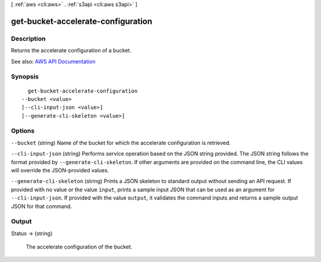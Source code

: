 [ :ref:`aws <cli:aws>` . :ref:`s3api <cli:aws s3api>` ]

.. _cli:aws s3api get-bucket-accelerate-configuration:


***********************************
get-bucket-accelerate-configuration
***********************************



===========
Description
===========

Returns the accelerate configuration of a bucket.

See also: `AWS API Documentation <https://docs.aws.amazon.com/goto/WebAPI/s3-2006-03-01/GetBucketAccelerateConfiguration>`_


========
Synopsis
========

::

    get-bucket-accelerate-configuration
  --bucket <value>
  [--cli-input-json <value>]
  [--generate-cli-skeleton <value>]




=======
Options
=======

``--bucket`` (string)
Name of the bucket for which the accelerate configuration is retrieved.

``--cli-input-json`` (string)
Performs service operation based on the JSON string provided. The JSON string follows the format provided by ``--generate-cli-skeleton``. If other arguments are provided on the command line, the CLI values will override the JSON-provided values.

``--generate-cli-skeleton`` (string)
Prints a JSON skeleton to standard output without sending an API request. If provided with no value or the value ``input``, prints a sample input JSON that can be used as an argument for ``--cli-input-json``. If provided with the value ``output``, it validates the command inputs and returns a sample output JSON for that command.



======
Output
======

Status -> (string)

  The accelerate configuration of the bucket.

  

